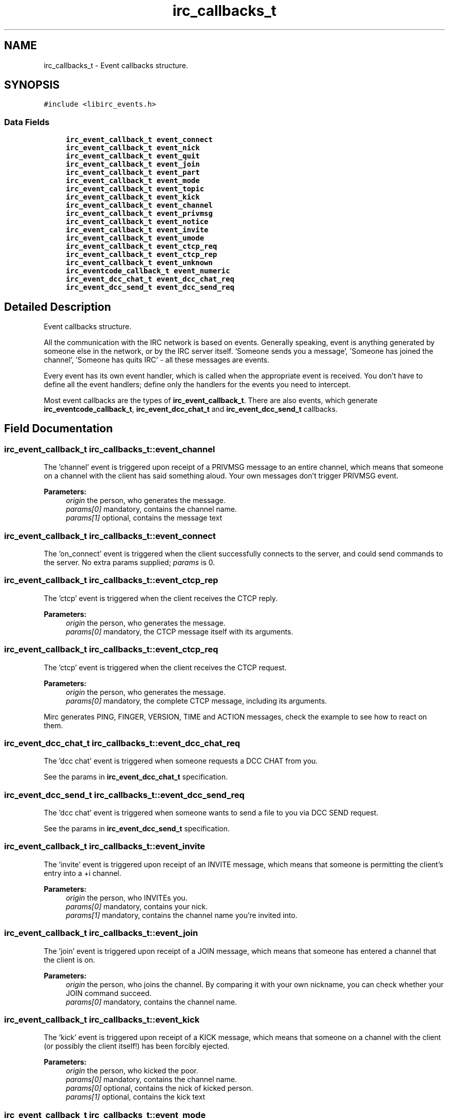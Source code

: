 .TH "irc_callbacks_t" 3 "14 Sep 2004" "Version 0.1" "libirc" \" -*- nroff -*-
.ad l
.nh
.SH NAME
irc_callbacks_t \- Event callbacks structure.  

.PP
.SH SYNOPSIS
.br
.PP
\fC#include <libirc_events.h>\fP
.PP
.SS "Data Fields"

.in +1c
.ti -1c
.RI "\fBirc_event_callback_t\fP \fBevent_connect\fP"
.br
.ti -1c
.RI "\fBirc_event_callback_t\fP \fBevent_nick\fP"
.br
.ti -1c
.RI "\fBirc_event_callback_t\fP \fBevent_quit\fP"
.br
.ti -1c
.RI "\fBirc_event_callback_t\fP \fBevent_join\fP"
.br
.ti -1c
.RI "\fBirc_event_callback_t\fP \fBevent_part\fP"
.br
.ti -1c
.RI "\fBirc_event_callback_t\fP \fBevent_mode\fP"
.br
.ti -1c
.RI "\fBirc_event_callback_t\fP \fBevent_topic\fP"
.br
.ti -1c
.RI "\fBirc_event_callback_t\fP \fBevent_kick\fP"
.br
.ti -1c
.RI "\fBirc_event_callback_t\fP \fBevent_channel\fP"
.br
.ti -1c
.RI "\fBirc_event_callback_t\fP \fBevent_privmsg\fP"
.br
.ti -1c
.RI "\fBirc_event_callback_t\fP \fBevent_notice\fP"
.br
.ti -1c
.RI "\fBirc_event_callback_t\fP \fBevent_invite\fP"
.br
.ti -1c
.RI "\fBirc_event_callback_t\fP \fBevent_umode\fP"
.br
.ti -1c
.RI "\fBirc_event_callback_t\fP \fBevent_ctcp_req\fP"
.br
.ti -1c
.RI "\fBirc_event_callback_t\fP \fBevent_ctcp_rep\fP"
.br
.ti -1c
.RI "\fBirc_event_callback_t\fP \fBevent_unknown\fP"
.br
.ti -1c
.RI "\fBirc_eventcode_callback_t\fP \fBevent_numeric\fP"
.br
.ti -1c
.RI "\fBirc_event_dcc_chat_t\fP \fBevent_dcc_chat_req\fP"
.br
.ti -1c
.RI "\fBirc_event_dcc_send_t\fP \fBevent_dcc_send_req\fP"
.br
.in -1c
.SH "Detailed Description"
.PP 
Event callbacks structure. 

All the communication with the IRC network is based on events. Generally speaking, event is anything generated by someone else in the network, or by the IRC server itself. 'Someone sends you a message', 'Someone has joined the channel', 'Someone has quits IRC' - all these messages are events.
.PP
Every event has its own event handler, which is called when the appropriate event is received. You don't have to define all the event handlers; define only the handlers for the events you need to intercept.
.PP
Most event callbacks are the types of \fBirc_event_callback_t\fP. There are also events, which generate \fBirc_eventcode_callback_t\fP, \fBirc_event_dcc_chat_t\fP and \fBirc_event_dcc_send_t\fP callbacks. 
.PP
.SH "Field Documentation"
.PP 
.SS "\fBirc_event_callback_t\fP \fBirc_callbacks_t::event_channel\fP"
.PP
The 'channel' event is triggered upon receipt of a PRIVMSG message to an entire channel, which means that someone on a channel with the client has said something aloud. Your own messages don't trigger PRIVMSG event.
.PP
\fBParameters:\fP
.RS 4
\fIorigin\fP the person, who generates the message. 
.br
\fIparams[0]\fP mandatory, contains the channel name. 
.br
\fIparams[1]\fP optional, contains the message text
.RE
.PP

.SS "\fBirc_event_callback_t\fP \fBirc_callbacks_t::event_connect\fP"
.PP
The 'on_connect' event is triggered when the client successfully connects to the server, and could send commands to the server. No extra params supplied; \fIparams\fP is 0.
.SS "\fBirc_event_callback_t\fP \fBirc_callbacks_t::event_ctcp_rep\fP"
.PP
The 'ctcp' event is triggered when the client receives the CTCP reply.
.PP
\fBParameters:\fP
.RS 4
\fIorigin\fP the person, who generates the message. 
.br
\fIparams[0]\fP mandatory, the CTCP message itself with its arguments.
.RE
.PP

.SS "\fBirc_event_callback_t\fP \fBirc_callbacks_t::event_ctcp_req\fP"
.PP
The 'ctcp' event is triggered when the client receives the CTCP request.
.PP
\fBParameters:\fP
.RS 4
\fIorigin\fP the person, who generates the message. 
.br
\fIparams[0]\fP mandatory, the complete CTCP message, including its arguments.
.RE
.PP
Mirc generates PING, FINGER, VERSION, TIME and ACTION messages, check the example to see how to react on them.
.SS "\fBirc_event_dcc_chat_t\fP \fBirc_callbacks_t::event_dcc_chat_req\fP"
.PP
The 'dcc chat' event is triggered when someone requests a DCC CHAT from you.
.PP
See the params in \fBirc_event_dcc_chat_t\fP specification.
.SS "\fBirc_event_dcc_send_t\fP \fBirc_callbacks_t::event_dcc_send_req\fP"
.PP
The 'dcc chat' event is triggered when someone wants to send a file to you via DCC SEND request.
.PP
See the params in \fBirc_event_dcc_send_t\fP specification.
.SS "\fBirc_event_callback_t\fP \fBirc_callbacks_t::event_invite\fP"
.PP
The 'invite' event is triggered upon receipt of an INVITE message, which means that someone is permitting the client's entry into a +i channel.
.PP
\fBParameters:\fP
.RS 4
\fIorigin\fP the person, who INVITEs you. 
.br
\fIparams[0]\fP mandatory, contains your nick. 
.br
\fIparams[1]\fP mandatory, contains the channel name you're invited into.
.RE
.PP

.SS "\fBirc_event_callback_t\fP \fBirc_callbacks_t::event_join\fP"
.PP
The 'join' event is triggered upon receipt of a JOIN message, which means that someone has entered a channel that the client is on.
.PP
\fBParameters:\fP
.RS 4
\fIorigin\fP the person, who joins the channel. By comparing it with your own nickname, you can check whether your JOIN command succeed. 
.br
\fIparams[0]\fP mandatory, contains the channel name.
.RE
.PP

.SS "\fBirc_event_callback_t\fP \fBirc_callbacks_t::event_kick\fP"
.PP
The 'kick' event is triggered upon receipt of a KICK message, which means that someone on a channel with the client (or possibly the client itself!) has been forcibly ejected.
.PP
\fBParameters:\fP
.RS 4
\fIorigin\fP the person, who kicked the poor. 
.br
\fIparams[0]\fP mandatory, contains the channel name. 
.br
\fIparams[0]\fP optional, contains the nick of kicked person. 
.br
\fIparams[1]\fP optional, contains the kick text
.RE
.PP

.SS "\fBirc_event_callback_t\fP \fBirc_callbacks_t::event_mode\fP"
.PP
The 'mode' event is triggered upon receipt of a MODE message, which means that someone on a channel with the client has changed the channel's parameters.
.PP
\fBParameters:\fP
.RS 4
\fIorigin\fP the person, who changed the channel mode. 
.br
\fIparams[0]\fP mandatory, contains the channel name. 
.br
\fIparams[1]\fP mandatory, contains the changed channel mode, like '+t', '-i' and so on. 
.br
\fIparams[2]\fP optional, contains the mode argument (for example, a key for +k mode)
.RE
.PP

.SS "\fBirc_event_callback_t\fP \fBirc_callbacks_t::event_nick\fP"
.PP
The 'nick' event is triggered when the client receives a NICK message, meaning that someone (including you) on a channel with the client has changed their nickname.
.PP
\fBParameters:\fP
.RS 4
\fIorigin\fP the person, who changes the nick. Note that it can be you! 
.br
\fIparams[0]\fP mandatory, contains the new nick.
.RE
.PP

.SS "\fBirc_event_callback_t\fP \fBirc_callbacks_t::event_notice\fP"
.PP
The 'notice' event is triggered upon receipt of a NOTICE message which means that someone has sent the client a public or private notice. According to RFC 1459, the only difference between NOTICE and PRIVMSG is that you should NEVER automatically reply to NOTICE messages. Unfortunately, this rule is frequently violated by IRC servers itself - for example, NICKSERV messages require reply, and are NOTICEs.
.PP
\fBParameters:\fP
.RS 4
\fIorigin\fP the person, who generates the message. 
.br
\fIparams[0]\fP mandatory, contains the channel name. 
.br
\fIparams[1]\fP optional, contains the message text
.RE
.PP

.SS "\fBirc_eventcode_callback_t\fP \fBirc_callbacks_t::event_numeric\fP"
.PP
The 'numeric' event is triggered upon receipt of any numeric response from the server. There is a lot of such responses, see the full list in the RFC 1459.
.PP
See the params in \fBirc_eventcode_callback_t\fP specification.
.SS "\fBirc_event_callback_t\fP \fBirc_callbacks_t::event_part\fP"
.PP
The 'part' event is triggered upon receipt of a PART message, which means that someone has left a channel that the client is on.
.PP
\fBParameters:\fP
.RS 4
\fIorigin\fP the person, who leaves the channel. By comparing it with your own nickname, you can check whether your PART command succeed. 
.br
\fIparams[0]\fP mandatory, contains the channel name. 
.br
\fIparams[1]\fP optional, contains the reason message (user-defined).
.RE
.PP

.SS "\fBirc_event_callback_t\fP \fBirc_callbacks_t::event_privmsg\fP"
.PP
The 'privmsg' event is triggered upon receipt of a PRIVMSG message which is addressed to one or more clients, which means that someone is sending the client a private message.
.PP
\fBParameters:\fP
.RS 4
\fIorigin\fP the person, who generates the message. 
.br
\fIparams[0]\fP mandatory, contains your nick. 
.br
\fIparams[1]\fP optional, contains the message text
.RE
.PP

.SS "\fBirc_event_callback_t\fP \fBirc_callbacks_t::event_quit\fP"
.PP
The 'quit' event is triggered upon receipt of a QUIT message, which means that someone on a channel with the client has disconnected.
.PP
\fBParameters:\fP
.RS 4
\fIorigin\fP the person, who is disconnected 
.br
\fIparams[0]\fP optional, contains the reason message (user-specified).
.RE
.PP

.SS "\fBirc_event_callback_t\fP \fBirc_callbacks_t::event_topic\fP"
.PP
The 'topic' event is triggered upon receipt of a TOPIC message, which means that someone on a channel with the client has changed the channel's topic.
.PP
\fBParameters:\fP
.RS 4
\fIorigin\fP the person, who changes the channel topic. 
.br
\fIparams[0]\fP mandatory, contains the channel name. 
.br
\fIparams[1]\fP optional, contains the new topic.
.RE
.PP

.SS "\fBirc_event_callback_t\fP \fBirc_callbacks_t::event_umode\fP"
.PP
The 'umode' event is triggered when the client changes its personal mode flags.
.SS "\fBirc_event_callback_t\fP \fBirc_callbacks_t::event_unknown\fP"
.PP
The 'unknown' event is triggered upon receipt of any number of unclassifiable miscellaneous messages, which aren't handled by the library.

.SH "Author"
.PP 
Generated automatically by Doxygen for libirc from the source code.
